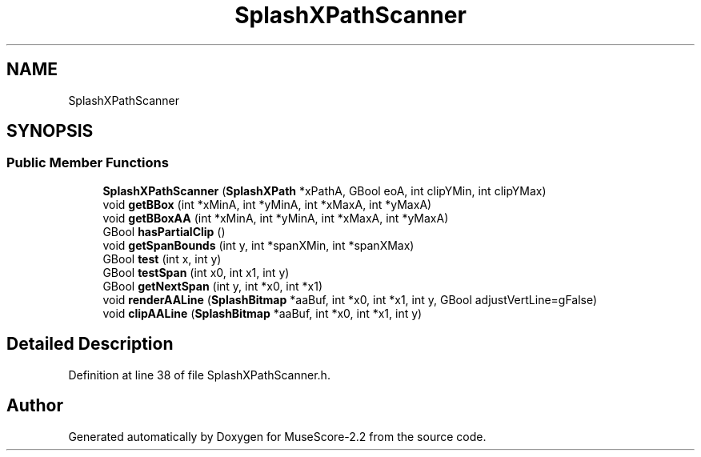 .TH "SplashXPathScanner" 3 "Mon Jun 5 2017" "MuseScore-2.2" \" -*- nroff -*-
.ad l
.nh
.SH NAME
SplashXPathScanner
.SH SYNOPSIS
.br
.PP
.SS "Public Member Functions"

.in +1c
.ti -1c
.RI "\fBSplashXPathScanner\fP (\fBSplashXPath\fP *xPathA, GBool eoA, int clipYMin, int clipYMax)"
.br
.ti -1c
.RI "void \fBgetBBox\fP (int *xMinA, int *yMinA, int *xMaxA, int *yMaxA)"
.br
.ti -1c
.RI "void \fBgetBBoxAA\fP (int *xMinA, int *yMinA, int *xMaxA, int *yMaxA)"
.br
.ti -1c
.RI "GBool \fBhasPartialClip\fP ()"
.br
.ti -1c
.RI "void \fBgetSpanBounds\fP (int y, int *spanXMin, int *spanXMax)"
.br
.ti -1c
.RI "GBool \fBtest\fP (int x, int y)"
.br
.ti -1c
.RI "GBool \fBtestSpan\fP (int x0, int x1, int y)"
.br
.ti -1c
.RI "GBool \fBgetNextSpan\fP (int y, int *x0, int *x1)"
.br
.ti -1c
.RI "void \fBrenderAALine\fP (\fBSplashBitmap\fP *aaBuf, int *x0, int *x1, int y, GBool adjustVertLine=gFalse)"
.br
.ti -1c
.RI "void \fBclipAALine\fP (\fBSplashBitmap\fP *aaBuf, int *x0, int *x1, int y)"
.br
.in -1c
.SH "Detailed Description"
.PP 
Definition at line 38 of file SplashXPathScanner\&.h\&.

.SH "Author"
.PP 
Generated automatically by Doxygen for MuseScore-2\&.2 from the source code\&.
